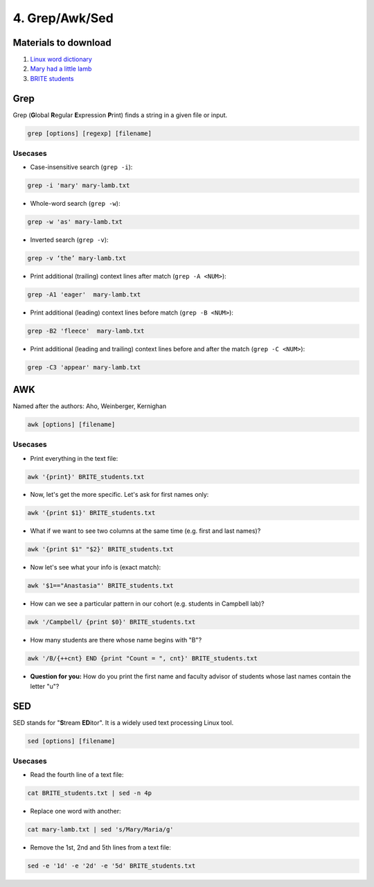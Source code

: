 4. Grep/Awk/Sed
====================

Materials to download
-----------------------

1. `Linux word dictionary <https://raw.githubusercontent.com/BRITE-REU/programming-workshops/master/source/workshops/01_linux_bash_scc/files/cracklib-small.txt>`_
2. `Mary had a little lamb <https://raw.githubusercontent.com/BRITE-REU/programming-workshops/master/source/workshops/01_linux_bash_scc/files/mary-lamb.txt>`_
3. `BRITE students <https://raw.githubusercontent.com/BRITE-REU/programming-workshops/master/source/workshops/01_linux_bash_scc/files/BRITE_students.txt>`_

Grep
--------------------


Grep (**G**\lobal **R**\egular **E**\xpression **P**\rint) finds a string in a given file or input.

.. code-block:: sh

    grep [options] [regexp] [filename]

Usecases
************

- Case-insensitive search (``grep -i``):

.. code-block:: sh

      grep -i 'mary' mary-lamb.txt


- Whole-word search (``grep -w``):

.. code-block:: sh

      grep -w 'as' mary-lamb.txt


- Inverted search (``grep -v``):

.. code-block:: sh

      grep -v ‘the’ mary-lamb.txt


- Print additional (trailing) context lines after match (``grep -A <NUM>``):

.. code-block:: sh

      grep -A1 'eager'  mary-lamb.txt


- Print additional (leading) context lines before match (``grep -B <NUM>``):

.. code-block:: sh

      grep -B2 'fleece'  mary-lamb.txt


- Print additional (leading and trailing) context lines before and after the match (``grep -C <NUM>``):

.. code-block:: sh

      grep -C3 'appear' mary-lamb.txt


AWK
--------------------

Named after the authors: Aho, Weinberger, Kernighan

.. code-block:: sh

      awk [options] [filename]

Usecases
************

- Print everything in the text file:

.. code-block:: sh

      awk '{print}' BRITE_students.txt

- Now, let's get the more specific. Let's ask for first names only:

.. code-block:: sh

      awk '{print $1}' BRITE_students.txt

- What if we want to see two columns at the same time (e.g. first and last names)?

.. code-block:: sh

      awk '{print $1" "$2}' BRITE_students.txt

- Now let's see what your info is (exact match):

.. code-block:: sh

      awk '$1=="Anastasia"' BRITE_students.txt

- How can we see a particular pattern in our cohort (e.g. students in Campbell lab)?

.. code-block:: sh

      awk '/Campbell/ {print $0}' BRITE_students.txt

- How many students are there whose name begins with "B"? 

.. code-block:: sh

      awk '/B/{++cnt} END {print "Count = ", cnt}' BRITE_students.txt

- **Question for you:** How do you print the first name and faculty advisor of students whose last names contain the letter "u"?

SED
------------

SED stands for "**S**\tream **ED**\itor". It is a widely used text processing Linux tool.

.. code-block:: sh

      sed [options] [filename]

Usecases
************

- Read the fourth line of a text file:

.. code-block:: sh

      cat BRITE_students.txt | sed -n 4p

- Replace one word with another:

.. code-block:: sh

      cat mary-lamb.txt | sed 's/Mary/Maria/g'

- Remove the 1st, 2nd and 5th lines from a text file:

.. code-block:: sh

      sed -e '1d' -e '2d' -e '5d' BRITE_students.txt
